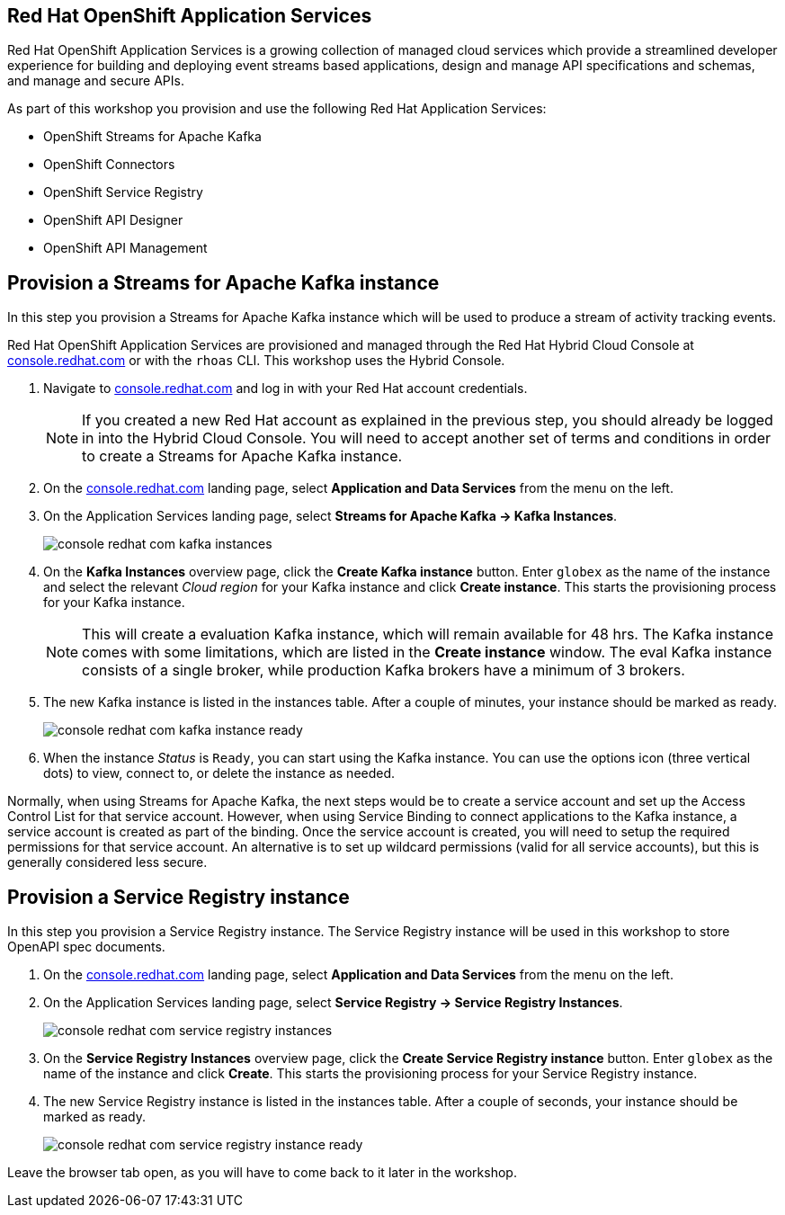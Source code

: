 :icons: font

== Red Hat OpenShift Application Services

Red Hat OpenShift Application Services is a growing collection of managed cloud services which provide a streamlined developer experience for building and deploying event streams based applications, design and manage API specifications and schemas, and manage and secure APIs.

As part of this workshop you provision and use the following Red Hat Application Services:

* OpenShift Streams for Apache Kafka
* OpenShift Connectors
* OpenShift Service Registry
* OpenShift API Designer
* OpenShift API Management

== Provision a Streams for Apache Kafka instance

In this step you provision a Streams for Apache Kafka instance which will be used to produce a stream of activity tracking events.

Red Hat OpenShift Application Services are provisioned and managed through the Red Hat Hybrid Cloud Console at link:https://console.redhat.com[console.redhat.com,role=external,window=_blank] or with the `rhoas` CLI. This workshop uses the Hybrid Console.

. Navigate to https://console.redhat.com[console.redhat.com,role=external,window=_blank] and log in with your Red Hat account credentials.
+
[NOTE]
====
If you created a new Red Hat account as explained in the previous step, you should already be logged in into the Hybrid Cloud Console.
You will need to accept another set of terms and conditions in order to create a Streams for Apache Kafka instance.
====

. On the https://console.redhat.com[console.redhat.com] landing page, select *Application and Data Services* from the menu on the left.

. On the Application Services landing page, select *Streams for Apache Kafka → Kafka Instances*.
+
image::images/console-redhat-com-kafka-instances.png[]

. On the *Kafka Instances* overview page, click the *Create Kafka instance* button. Enter `globex` as the name of the instance and select the relevant _Cloud region_ for your Kafka instance and click *Create instance*. This starts the provisioning process for your Kafka instance.
+
[NOTE]
====
This will create a evaluation Kafka instance, which will remain available for 48 hrs. The Kafka instance comes with some limitations, which are listed in the *Create instance* window. The eval Kafka instance consists of a single broker, while production Kafka brokers have a minimum of 3 brokers. 
====

. The new Kafka instance is listed in the instances table. After a couple of minutes, your instance should be marked as ready. 
+
image::images/console-redhat-com-kafka-instance-ready.png[]

. When the instance _Status_ is `Ready`, you can start using the Kafka instance. You can use the options icon (three vertical dots) to view, connect to, or delete the instance as needed.

Normally, when using Streams for Apache Kafka, the next steps would be to create a service account and set up the Access Control List for that service account. However, when using Service Binding to connect applications to the Kafka instance, a service account is created as part of the binding. Once the service account is created, you will need to setup the required permissions for that service account. An alternative is to set up wildcard permissions (valid for all service accounts), but this is generally considered less secure.  

== Provision a Service Registry instance

In this step you provision a Service Registry instance. The Service Registry instance will be used in this workshop to store OpenAPI spec documents.

. On the https://console.redhat.com[console.redhat.com] landing page, select *Application and Data Services* from the menu on the left.

. On the Application Services landing page, select *Service Registry → Service Registry Instances*.
+
image::images/console-redhat-com-service-registry-instances.png[]

. On the *Service Registry Instances* overview page, click the *Create Service Registry instance* button. Enter `globex` as the name of the instance and click *Create*. This starts the provisioning process for your Service Registry instance.

. The new Service Registry instance is listed in the instances table. After a couple of seconds, your instance should be marked as ready. 
+
image::images/console-redhat-com-service-registry-instance-ready.png[]

Leave the browser tab open, as you will have to come back to it later in the workshop.
